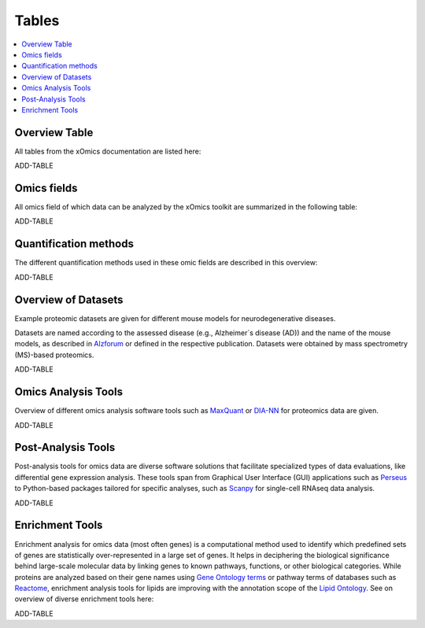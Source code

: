 ..
   Developer Notes:
   This is the index file for all tables of the xOmics documentation.
   Tables should be saved in the /tables directory. This file serves as a template
   for tables.rst, which is automatically generated based on the information here and
   in the .csv tables from the /tables directory.

   Instructions for Adding a New Table:
   1. Store the table as a .csv file in the index/tables directory. Name it using the format tX,
      where X is incremented based on the last entry's number.
   2. Update the t0_mapper.xlsx with a corresponding entry for the new table.
   3. Create a new descriptive section here that elucidates the table's columns and any
      essential data types, such as categories.

   Note: Each table should include a 'Reference' column (include exceptions in create_tables_doc.py).

   # Key Annotations for Automated Table Generation via create_tables_doc.py:
   _XXX: A string to be stripped from the references. This prevents redundancies that may result
         in broken links.
   ADD-TABLE: Placeholder indicating where tables for the corresponding section should be inserted.
..

.. _tables_XXX:

Tables
======

.. contents::
    :local:
    :depth: 1

.. _t0_mapper_XXX:

Overview Table
--------------
All tables from the xOmics documentation are listed here:

ADD-TABLE

.. _t1_omics_fields_XXX:

Omics fields
------------
All omics field of which data can be analyzed by the xOmics toolkit are summarized in the following table:

ADD-TABLE

.. _t2_quantification_methods_XXX:

Quantification methods
----------------------
The different quantification methods used in these omic fields are described in this overview:

ADD-TABLE

.. _t3_overview_datasets_XXX:

Overview of Datasets
--------------------
Example proteomic datasets are given for different mouse models for neurodegenerative diseases.

Datasets are named according to the assessed disease (e.g., Alzheimer´s disease (AD)) and the name of the mouse models,
as described in `Alzforum <https://www.alzforum.org/research-models>`_ or defined in the respective publication. Datasets
were obtained by mass spectrometry (MS)-based proteomics.

ADD-TABLE

.. _t4_omics_analysis_tools_XXX:

Omics Analysis Tools
--------------------
Overview of different omics analysis software tools such as `MaxQuant <https://www.maxquant.org/>`_ or
`DIA-NN <https://www.nature.com/articles/s41592-019-0638-x>`_ for proteomics data are given.

ADD-TABLE

.. _t5_omics_post_analysis_tools_XXX:

Post-Analysis Tools
-------------------
Post-analysis tools for omics data are diverse software solutions that facilitate specialized types of data evaluations,
like differential gene expression analysis. These tools span from Graphical User Interface (GUI) applications
such as `Perseus <https://maxquant.net/perseus/>`_ to Python-based packages tailored for specific analyses, such as
`Scanpy <https://scanpy.readthedocs.io/en/stable/>`_ for single-cell RNAseq data analysis.

ADD-TABLE

.. _t6_enrichment_tools_XXX:

Enrichment Tools
----------------
Enrichment analysis for omics data (most often genes) is a computational method used to identify which predefined sets
of genes are statistically over-represented in a large set of genes. It helps in deciphering the biological significance
behind large-scale molecular data by linking genes to known pathways, functions, or other biological categories.
While proteins are analyzed based on their gene names using `Gene Ontology terms <https://geneontology.org/>`_ or
pathway terms of databases such as `Reactome <https://reactome.org/>`_, enrichment analysis tools for lipids are
improving with the annotation scope of the  `Lipid Ontology <https://lipidomicssociety.org/interest_groups/lipid-ontology/>`_.
See on overview of diverse enrichment tools here:

ADD-TABLE